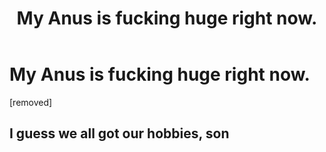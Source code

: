#+TITLE: My Anus is fucking huge right now.

* My Anus is fucking huge right now.
:PROPERTIES:
:Author: PopeOfFrance
:Score: 0
:DateUnix: 1586648895.0
:DateShort: 2020-Apr-12
:FlairText: Prompt
:END:
[removed]


** I guess we all got our hobbies, son
:PROPERTIES:
:Author: vichan
:Score: 1
:DateUnix: 1586659327.0
:DateShort: 2020-Apr-12
:END:
